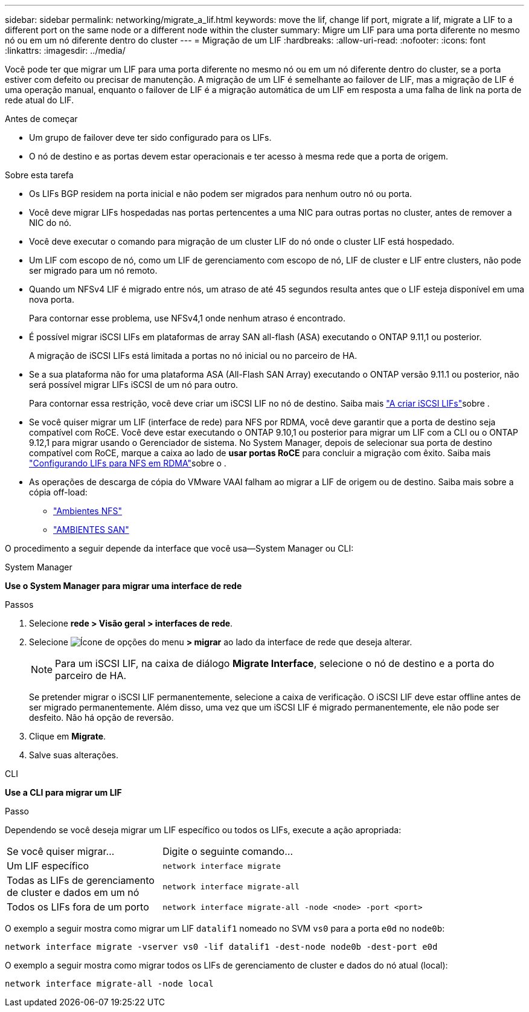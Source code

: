 ---
sidebar: sidebar 
permalink: networking/migrate_a_lif.html 
keywords: move the lif, change lif port, migrate a lif, migrate a LIF to a different port on the same node or a different node within the cluster 
summary: Migre um LIF para uma porta diferente no mesmo nó ou em um nó diferente dentro do cluster 
---
= Migração de um LIF
:hardbreaks:
:allow-uri-read: 
:nofooter: 
:icons: font
:linkattrs: 
:imagesdir: ../media/


[role="lead"]
Você pode ter que migrar um LIF para uma porta diferente no mesmo nó ou em um nó diferente dentro do cluster, se a porta estiver com defeito ou precisar de manutenção. A migração de um LIF é semelhante ao failover de LIF, mas a migração de LIF é uma operação manual, enquanto o failover de LIF é a migração automática de um LIF em resposta a uma falha de link na porta de rede atual do LIF.

.Antes de começar
* Um grupo de failover deve ter sido configurado para os LIFs.
* O nó de destino e as portas devem estar operacionais e ter acesso à mesma rede que a porta de origem.


.Sobre esta tarefa
* Os LIFs BGP residem na porta inicial e não podem ser migrados para nenhum outro nó ou porta.
* Você deve migrar LIFs hospedadas nas portas pertencentes a uma NIC para outras portas no cluster, antes de remover a NIC do nó.
* Você deve executar o comando para migração de um cluster LIF do nó onde o cluster LIF está hospedado.
* Um LIF com escopo de nó, como um LIF de gerenciamento com escopo de nó, LIF de cluster e LIF entre clusters, não pode ser migrado para um nó remoto.
* Quando um NFSv4 LIF é migrado entre nós, um atraso de até 45 segundos resulta antes que o LIF esteja disponível em uma nova porta.
+
Para contornar esse problema, use NFSv4,1 onde nenhum atraso é encontrado.

* É possível migrar iSCSI LIFs em plataformas de array SAN all-flash (ASA) executando o ONTAP 9.11,1 ou posterior.
+
A migração de iSCSI LIFs está limitada a portas no nó inicial ou no parceiro de HA.

* Se a sua plataforma não for uma plataforma ASA (All-Flash SAN Array) executando o ONTAP versão 9.11.1 ou posterior, não será possível migrar LIFs iSCSI de um nó para outro.
+
Para contornar essa restrição, você deve criar um iSCSI LIF no nó de destino. Saiba mais link:../networking/create_a_lif.html["A criar iSCSI LIFs"]sobre .

* Se você quiser migrar um LIF (interface de rede) para NFS por RDMA, você deve garantir que a porta de destino seja compatível com RoCE. Você deve estar executando o ONTAP 9.10,1 ou posterior para migrar um LIF com a CLI ou o ONTAP 9.12,1 para migrar usando o Gerenciador de sistema. No System Manager, depois de selecionar sua porta de destino compatível com RoCE, marque a caixa ao lado de *usar portas RoCE* para concluir a migração com êxito. Saiba mais link:../nfs-rdma/configure-lifs-task.html["Configurando LIFs para NFS em RDMA"]sobre o .
* As operações de descarga de cópia do VMware VAAI falham ao migrar a LIF de origem ou de destino. Saiba mais sobre a cópia off-load:
+
** link:../nfs-admin/support-vmware-vstorage-over-nfs-concept.html["Ambientes NFS"]
** link:../san-admin/storage-virtualization-vmware-copy-offload-concept.html["AMBIENTES SAN"]




O procedimento a seguir depende da interface que você usa--System Manager ou CLI:

[role="tabbed-block"]
====
.System Manager
--
*Use o System Manager para migrar uma interface de rede*

.Passos
. Selecione *rede > Visão geral > interfaces de rede*.
. Selecione image:icon_kabob.gif["Ícone de opções do menu"] *> migrar* ao lado da interface de rede que deseja alterar.
+

NOTE: Para um iSCSI LIF, na caixa de diálogo *Migrate Interface*, selecione o nó de destino e a porta do parceiro de HA.

+
Se pretender migrar o iSCSI LIF permanentemente, selecione a caixa de verificação. O iSCSI LIF deve estar offline antes de ser migrado permanentemente. Além disso, uma vez que um iSCSI LIF é migrado permanentemente, ele não pode ser desfeito. Não há opção de reversão.

. Clique em *Migrate*.
. Salve suas alterações.


--
.CLI
--
*Use a CLI para migrar um LIF*

.Passo
Dependendo se você deseja migrar um LIF específico ou todos os LIFs, execute a ação apropriada:

[cols="30,70"]
|===


| Se você quiser migrar... | Digite o seguinte comando... 


 a| 
Um LIF específico
 a| 
`network interface migrate`



 a| 
Todas as LIFs de gerenciamento de cluster e dados em um nó
 a| 
`network interface migrate-all`



 a| 
Todos os LIFs fora de um porto
 a| 
`network interface migrate-all -node <node> -port <port>`

|===
O exemplo a seguir mostra como migrar um LIF `datalif1` nomeado no SVM `vs0` para a porta `e0d` no `node0b`:

....
network interface migrate -vserver vs0 -lif datalif1 -dest-node node0b -dest-port e0d
....
O exemplo a seguir mostra como migrar todos os LIFs de gerenciamento de cluster e dados do nó atual (local):

....
network interface migrate-all -node local
....
--
====